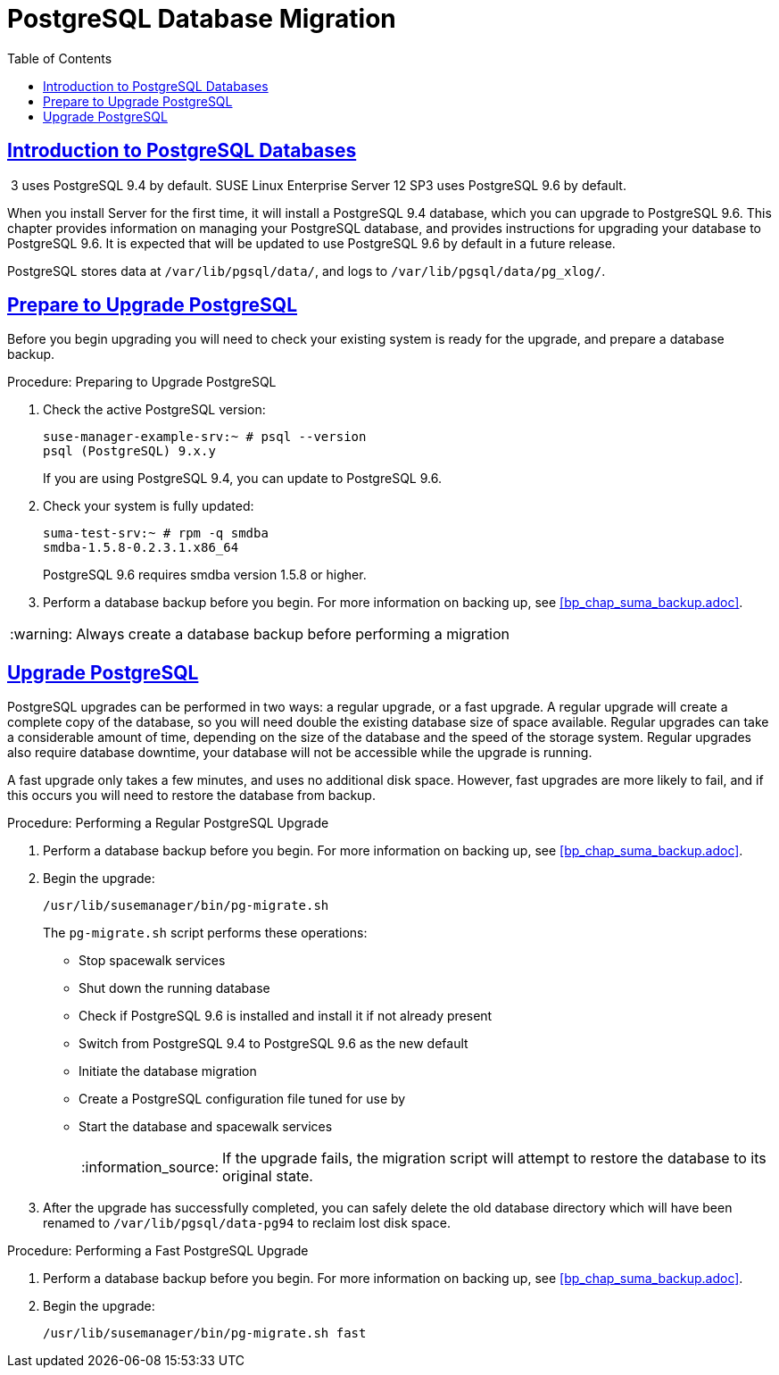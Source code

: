 [[bp.postgresql.database.migration]]
= PostgreSQL Database Migration
ifdef::env-github,backend-html5,backend-docbook5[]
//Admonitions
:tip-caption: :bulb:
:note-caption: :information_source:
:important-caption: :heavy_exclamation_mark:
:caution-caption: :fire:
:warning-caption: :warning:
:linkattrs:
// SUSE ENTITIES FOR GITHUB
// System Architecture
:zseries: z Systems
:ppc: POWER
:ppc64le: ppc64le
:ipf : Itanium
:x86: x86
:x86_64: x86_64
// Rhel Entities
:rhel: Red Hat Enterprise Linux
:rhnminrelease6: Red Hat Enterprise Linux Server 6
:rhnminrelease7: Red Hat Enterprise Linux Server 7
// SUSE Manager Entities
:productname:
:susemgr: SUSE Manager
:susemgrproxy: SUSE Manager Proxy
:productnumber: 3.2
:saltversion: 2018.3.0
:webui: WebUI
// SUSE Product Entities
:sles-version: 12
:sp-version: SP3
:jeos: JeOS
:scc: SUSE Customer Center
:sls: SUSE Linux Enterprise Server
:sle: SUSE Linux Enterprise
:slsa: SLES
:suse: SUSE
:ay: AutoYaST
endif::[]
// Asciidoctor Front Matter
:doctype: book
:sectlinks:
:toc: left
:icons: font
:experimental:
:sourcedir: .
:imagesdir: images


[[bp.chap.postgres.intro]]
== Introduction to PostgreSQL Databases


{productname}{nbsp}3 uses PostgreSQL{nbsp}9.4 by default.
{sls}{nbsp}12{nbsp}SP3 uses PostgreSQL{nbsp}9.6 by default.

When you install {productname} Server for the first time, it will install a PostgreSQL{nbsp}9.4 database, which you can upgrade to PostgreSQL{nbsp}9.6.
This chapter provides information on managing your PostgreSQL database, and provides instructions for upgrading your database to PostgreSQL{nbsp}9.6.
It is expected that {productname} will be updated to use PostgreSQL{nbsp}9.6 by default in a future release.

PostgreSQL stores data at [path]``/var/lib/pgsql/data/``, and logs to [path]``/var/lib/pgsql/data/pg_xlog/``.



[[bp.sect.postgresql.prepare.upgrade]]
== Prepare to Upgrade PostgreSQL

Before you begin upgrading you will need to check your existing system is ready for the upgrade, and prepare a database backup.

.Procedure: Preparing to Upgrade PostgreSQL
. Check the active PostgreSQL version:
+
----
suse-manager-example-srv:~ # psql --version
psql (PostgreSQL) 9.x.y
----
+
If you are using PostgreSQL{nbsp}9.4, you can update to PostgreSQL{nbsp}9.6.
. Check your system is fully updated:
+
----
suma-test-srv:~ # rpm -q smdba
smdba-1.5.8-0.2.3.1.x86_64
----
+
PostgreSQL{nbsp}9.6 requires smdba version 1.5.8 or higher.
. Perform a database backup before you begin.
For more information on backing up, see <<bp_chap_suma_backup.adoc>>.

[WARNING]
====
Always create a database backup before performing a migration
====



[[bp.sect.postgresql.regular.upgrade]]
== Upgrade PostgreSQL

PostgreSQL upgrades can be performed in two ways: a regular upgrade, or a fast upgrade.
A regular upgrade will create a complete copy of the database, so you will need double the existing database size of space available.
Regular upgrades can take a considerable amount of time, depending on the size of the database and the speed of the storage system.
Regular upgrades also require database downtime, your database will not be accessible while the upgrade is running.

A fast upgrade only takes a few minutes, and uses no additional disk space.
However, fast upgrades are more likely to fail, and if this occurs you will need to restore the database from backup.


.Procedure: Performing a Regular PostgreSQL Upgrade
. Perform a database backup before you begin.
For more information on backing up, see <<bp_chap_suma_backup.adoc>>.
. Begin the upgrade:
+
----
/usr/lib/susemanager/bin/pg-migrate.sh
----
+
The [path]``pg-migrate.sh`` script performs these operations:
+
* Stop spacewalk services
* Shut down the running database
* Check if PostgreSQL{nbsp}9.6 is installed and install it if not already present
* Switch from PostgreSQL{nbsp}9.4 to PostgreSQL{nbsp}9.6 as the new default
* Initiate the database migration
* Create a PostgreSQL configuration file tuned for use by {productname}
* Start the database and spacewalk services
+
[NOTE]
====
If the upgrade fails, the migration script will attempt to restore the database to its original state.
====
. After the upgrade has successfully completed, you can safely delete the old database directory which will have been renamed to [path]``/var/lib/pgsql/data-pg94`` to reclaim lost disk space.


.Procedure: Performing a Fast PostgreSQL Upgrade
. Perform a database backup before you begin.
For more information on backing up, see <<bp_chap_suma_backup.adoc>>.
. Begin the upgrade:
+
----
/usr/lib/susemanager/bin/pg-migrate.sh fast
----

////
This seems overly long, and I'm not sure of the value. Plus we should also replace it with a fully en-US version. -LKB

== Typical Migration Sample Session

A slow migration should provide you with the following output:

----
d235:~ # /usr/lib/susemanager/bin/pg-migrate.sh
15:58:00   Shut down spacewalk services...
Shutting down spacewalk services...
Done.
15:58:03   Checking postgresql version...
15:58:03   Installing postgresql 9.6...
Dienst 'SUSE_Linux_Enterprise_Server_12_SP2_x86_64' wird aktualisiert.
Dienst 'SUSE_Manager_Server_3.1_x86_64' wird aktualisiert.
Repository-Daten werden geladen...
Installierte Pakete werden gelesen...
Paketabhängigkeiten werden aufgelöst...

Die folgenden 3 NEUEN Pakete werden installiert:
  postgresql96 postgresql96-contrib postgresql96-server

3 neue Pakete zu installieren.
Gesamtgröße des Downloads: 5,7 MiB. Bereits im Cache gespeichert: 0 B. Nach der Operation werden zusätzlich 25,3 MiB belegt.
Fortfahren? [j/n/...? zeigt alle Optionen] (j): j
Paket postgresql96-9.6.3-2.4.x86_64 abrufen (1/3),   1,3 MiB (  5,1 MiB entpackt)
Abrufen: postgresql96-9.6.3-2.4.x86_64.rpm [fertig]
Paket postgresql96-server-9.6.3-2.4.x86_64 abrufen (2/3),   3,7 MiB ( 17,9 MiB entpackt)
Abrufen: postgresql96-server-9.6.3-2.4.x86_64.rpm [.fertig]
Paket postgresql96-contrib-9.6.3-2.4.x86_64 abrufen (3/3), 648,9 KiB (  2,2 MiB entpackt)
Abrufen: postgresql96-contrib-9.6.3-2.4.x86_64.rpm [fertig]
Überprüfung auf Dateikonflikte läuft: [......fertig]
(1/3) Installieren: postgresql96-9.6.3-2.4.x86_64 [............fertig]
(2/3) Installieren: postgresql96-server-9.6.3-2.4.x86_64 [............fertig]
(3/3) Installieren: postgresql96-contrib-9.6.3-2.4.x86_64 [............fertig]
15:58:08   Ensure postgresql 9.6 is being used as default...
15:58:09   Successfully switched to new postgresql version 9.6.
15:58:09   Create new database directory...
15:58:09   Initialize new postgresql 9.6 database...
The files belonging to this database system will be owned by user "postgres".
This user must also own the server process.

The database cluster will be initialized with locale "en_US.UTF-8".
The default database encoding has accordingly been set to "UTF8".
The default text search configuration will be set to "english".

Data page checksums are disabled.

fixing permissions on existing directory /var/lib/pgsql/data ... ok
creating subdirectories ... ok
selecting default max_connections ... 100
selecting default shared_buffers ... 128MB
selecting dynamic shared memory implementation ... posix
creating configuration files ... ok
running bootstrap script ... ok
performing post-bootstrap initialization ... ok
syncing data to disk ... ok

WARNING: enabling "trust" authentication for local connections
You can change this by editing pg_hba.conf or using the option -A, or
--auth-local and --auth-host, the next time you run initdb.

Success. You can now start the database server using:

    pg_ctl -D /var/lib/pgsql/data -l logfile start

15:58:12   Successfully initialized new postgresql 9.6 database.
15:58:12   Upgrade database to new version postgresql 9.6...
Performing Consistency Checks
-----------------------------
Checking cluster versions                                   ok
Checking database user is the install user                  ok
Checking database connection settings                       ok
Checking for prepared transactions                          ok
Checking for reg* system OID user data types                ok
Checking for contrib/isn with bigint-passing mismatch       ok
Checking for roles starting with 'pg_'                      ok
Creating dump of global objects                             ok
Creating dump of database schemas
  postgres
  susemanager
  template1
                                                            ok
Checking for presence of required libraries                 ok
Checking database user is the install user                  ok
Checking for prepared transactions                          ok

If pg_upgrade fails after this point, you must re-initdb the
new cluster before continuing.

Performing Upgrade
------------------
Analyzing all rows in the new cluster                       ok
Freezing all rows on the new cluster                        ok
Deleting files from new pg_clog                             ok
Copying old pg_clog to new server                           ok
Setting next transaction ID and epoch for new cluster       ok
Deleting files from new pg_multixact/offsets                ok
Copying old pg_multixact/offsets to new server              ok
Deleting files from new pg_multixact/members                ok
Copying old pg_multixact/members to new server              ok
Setting next multixact ID and offset for new cluster        ok
Resetting WAL archives                                      ok
Setting frozenxid and minmxid counters in new cluster       ok
Restoring global objects in the new cluster                 ok
Restoring database schemas in the new cluster
  postgres
  susemanager
  template1
                                                            ok
Copying user relation files
  /var/lib/pgsql/data-pg94/base/12753/12710

[...]

  /var/lib/pgsql/data-pg94/base/1/12574
                                                            ok
Setting next OID for new cluster                            ok
Sync data directory to disk                                 ok
Creating script to analyze new cluster                      ok
Creating script to delete old cluster                       ok

Upgrade Complete
----------------
Optimizer statistics are not transferred by pg_upgrade so,
once you start the new server, consider running:
    ./analyze_new_cluster.sh

Running this script will delete the old cluster's data files:
    ./delete_old_cluster.sh
15:58:51   Successfully upgraded database to postgresql 9.6.
15:58:51   Tune new postgresql configuration...
INFO: Database configuration has been changed.
INFO: Wrote new general configuration. Backup as /var/lib/pgsql/data/postgresql.2017-07-26-15-58-51.conf
INFO: Wrote new client auth configuration. Backup as /var/lib/pgsql/data/pg_hba.2017-07-26-15-58-51.conf
INFO: Configuration has been changed, but your database is right now offline.
Database is offline
System check finished
15:58:51   Successfully tuned new postgresql configuration.
15:58:51   Starting spacewalk services...
Starting spacewalk services...
Done.
----
////
